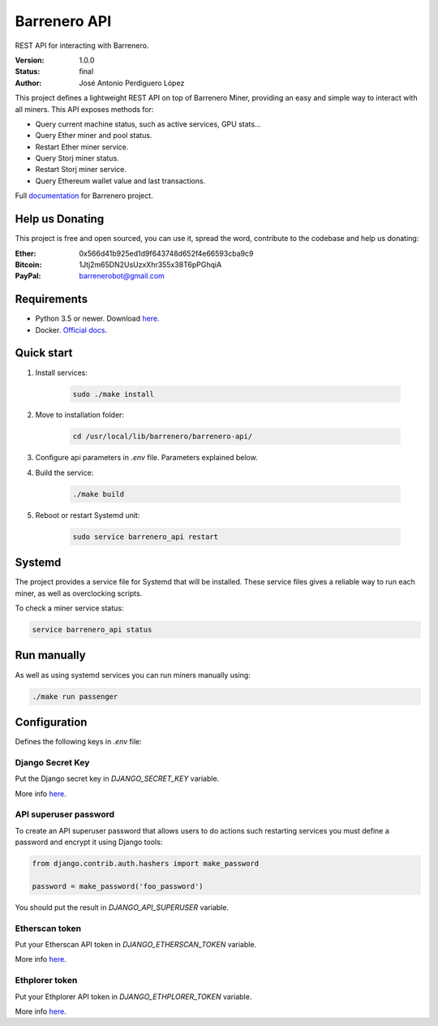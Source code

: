 =============
Barrenero API
=============

REST API for interacting with Barrenero.

:Version: 1.0.0
:Status: final
:Author: José Antonio Perdiguero López

This project defines a lightweight REST API on top of Barrenero Miner, providing an easy and simple way to interact
with all miners. This API exposes methods for:

* Query current machine status, such as active services, GPU stats...
* Query Ether miner and pool status.
* Restart Ether miner service.
* Query Storj miner status.
* Restart Storj miner service.
* Query Ethereum wallet value and last transactions.

Full `documentation <http://barrenero.readthedocs.io>`_ for Barrenero project.

Help us Donating
----------------

This project is free and open sourced, you can use it, spread the word, contribute to the codebase and help us donating:

:Ether: 0x566d41b925ed1d9f643748d652f4e66593cba9c9
:Bitcoin: 1Jtj2m65DN2UsUzxXhr355x38T6pPGhqiA
:PayPal: barrenerobot@gmail.com

Requirements
------------

* Python 3.5 or newer. Download `here <https://www.python.org/>`_.
* Docker. `Official docs <https://docs.docker.com/engine/installation/>`_.

Quick start
-----------

1. Install services:

    .. code:: console

        sudo ./make install

2. Move to installation folder:

    .. code:: console

        cd /usr/local/lib/barrenero/barrenero-api/

3. Configure api parameters in *.env* file. Parameters explained below.

4. Build the service:

    .. code:: console

        ./make build

5. Reboot or restart Systemd unit:

    .. code:: console

        sudo service barrenero_api restart

Systemd
-------
The project provides a service file for Systemd that will be installed. These service files gives a reliable way to run
each miner, as well as overclocking scripts.

To check a miner service status:

.. code:: bash

    service barrenero_api status

Run manually
------------
As well as using systemd services you can run miners manually using:

.. code:: bash

    ./make run passenger

Configuration
-------------
Defines the following keys in `.env` file:

Django Secret Key
^^^^^^^^^^^^^^^^^
Put the Django secret key in `DJANGO_SECRET_KEY` variable.

More info `here <https://docs.djangoproject.com/en/1.11/ref/settings/#secret-key>`_.

API superuser password
^^^^^^^^^^^^^^^^^^^^^^
To create an API superuser password that allows users to do actions such restarting services you must define a password
and encrypt it using Django tools:

.. code:: python

    from django.contrib.auth.hashers import make_password

    password = make_password('foo_password')

You should put the result in `DJANGO_API_SUPERUSER` variable.

Etherscan token
^^^^^^^^^^^^^^^
Put your Etherscan API token in `DJANGO_ETHERSCAN_TOKEN` variable.

More info `here <https://etherscan.io/apis>`_.

Ethplorer token
^^^^^^^^^^^^^^^
Put your Ethplorer API token in `DJANGO_ETHPLORER_TOKEN` variable.

More info `here <https://github.com/EverexIO/Ethplorer/wiki/Ethplorer-API>`_.
